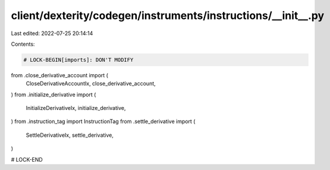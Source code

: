 client/dexterity/codegen/instruments/instructions/__init__.py
=============================================================

Last edited: 2022-07-25 20:14:14

Contents:

.. code-block:: py

    # LOCK-BEGIN[imports]: DON'T MODIFY
from .close_derivative_account import (
    CloseDerivativeAccountIx,
    close_derivative_account,
)
from .initialize_derivative import (
    InitializeDerivativeIx,
    initialize_derivative,
)
from .instruction_tag import InstructionTag
from .settle_derivative import (
    SettleDerivativeIx,
    settle_derivative,
)

# LOCK-END


